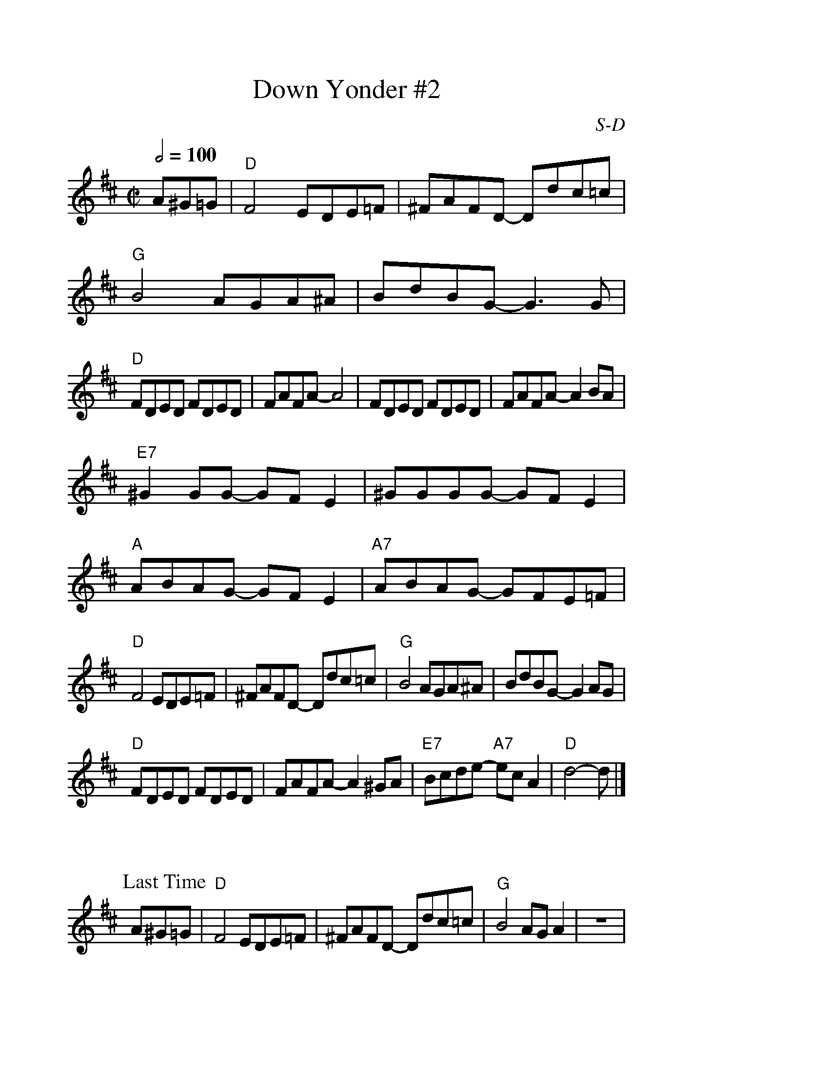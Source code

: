 %%scale 1.0
X: 13
%%staffwidth     14.50cm
T: Down Yonder #2
I: Down Yonder	D	D	square
C: S-D
M: C|
Q: 1/2=100
Z: Transcribed to abc by Mary Lou Knack
R: square
F:http://trillian.mit.edu/~jc/music/abc/Contra/square/DownYonder2.abc	 2003-11-18 06:42:27 UT
K: D
A^G=G| "D"F4 EDE=F| ^FAFD- Ddc=c| "G"B4 AGA^A| BdBG- G3G|
       "D"FDED FDED| FAFA- A4| FDED FDED| FAFA- A2BA|
       "E7"^G2GG- GFE2| ^GGGG- GFE2| "A"ABAG- GFE2| "A7"ABAG- GFE=F|
       "D"F4 EDE=F| ^FAFD- Ddc=c| "G"B4 AGA^A| BdBG- G2AG|
       "D"FDED FDED| FAFA- A2^GA| "E7"Bcde- "A7"ecA2| "D"d4- d |]
%%vskip 1cm
P: Last Time
A^G=G| "D"F4 EDE=F| ^FAFD- Ddc=c| "G"B4 AGA2| z8|
       "D"FDED FDED| z8| FDED FDED| z8|
       "E7"^G2GG- GFE2| z8| "A"ABAG- GFE2| z8|
       "D"F4 EDE=F| ^FAFD- Ddc=c| "G"B4 AGA^A| BdBG- G2AG|
       "D"FDED FDED| FAFA- A2^GA| "E7"Bcde- "A7"ecA2| "D"d4- d |]
%%text 9/1/98


